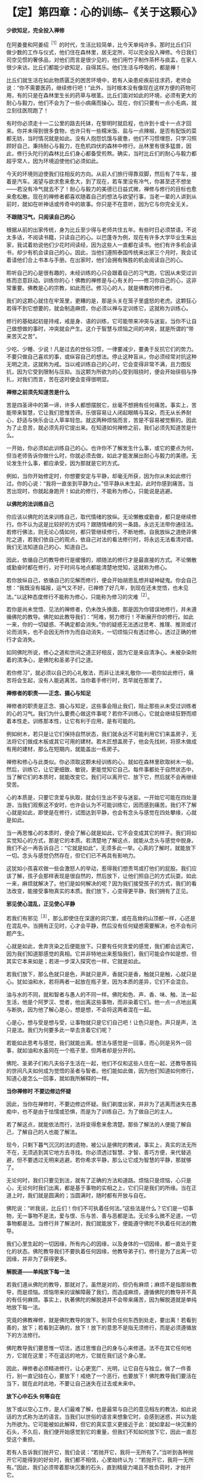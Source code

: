 * 【定】第四章：心的训练--《关于这颗心》
:PROPERTIES:
:CUSTOM_ID: 定第四章心的训练--关于这颗心
:END:

*少欲知足，完全投入禅修*

在阿姜曼和阿姜绍^{［1］}的时代，生活比较简单，比今天单纯许多。那时比丘们只做少数的工作与仪式，他们住在森林里，居无定所，可以完全投入禅修。今日我们司空见惯的奢侈品，对他们而言是很少见的，他们用竹子制作茶杯与痰盂，在家人很少来访。比丘们都能少欲知足，自得其乐。他们生活与呼吸的，都是禅！

 

比丘们就生活在如此物质匮乏的困苦环境中，若有人染患疟疾前往求药，老师会说：“你不需要医药，继续修行吧！”此外，当时根本没有像现在这样方便的药物可用，有的只是在森林里生长的药草与根茎。比丘们面对如此的环境，必须有更大的耐心与毅力，他们不会为了一些小病痛而操心。现在，你们只要有一点小毛病，就立刻往医院跑了！

 

有时你必须走十一二公里的路去托钵，在黎明时就启程，也许到十或十一点才回来。你并未得到很多食物，也许只有一些糯米饭、盐与一点辣椒，是否有配饭的菜都无妨，当时情况就是如此。没有人抱怨饥饿与疲惫，他们不习惯埋怨，只学习照顾好自己，秉持耐心与毅力，在危机四伏的森林中修行。丛林里有很多猛兽，因此，修行头陀行的森林比丘们身心都备受煎熬。确实，当时比丘们的耐心与毅力都超乎常人，因为环境迫使他们必须如此。

 

今天的环境则迫使我们往相反的方向。从前人们旅行得靠双脚，然后有了牛车，接着是汽车。渴望与欲求愈来愈大，到了现在，若车里没有冷气，你甚至还不想坐------若没有冷气就去不了！耐心与毅力的美德已日益式微，禅修与修行的目标也愈来愈松散。现在的禅修者都喜欢随着自己的想法与欲望行事，当老一辈的人讲到从前时，就如在听神话或传奇中的故事。你只是不在意听，因为它与你完全无关。

 

*不跟随习气，只阅读自己的心*

 

根据从前的出家传统，身为比丘至少得与老师共住五年。有些时日必须禁语，不说太多话，不阅读书籍，只读自己的心。以巴蓬寺为例，现在有许多大学毕业生来出家，我试着劝说他们少花时间读经，因为这些人一直都在读书。他们有许多机会读书，却少有机会读自己的心。因此，当他们遵照泰国传统来出家三个月时，我会试着请他们合上书本与手册。在出家时，他们会拥有殊胜的机会阅读自己的心。

 

聆听自己的心是很有趣的，未经训练的心只会跟着自己的习气跑，它因从未受过训练而恣意跃动。训练你的心！佛教的禅修是与心有关的------修习你自己的心，这非常重要。佛教是心的宗教，如此而已。修习心的人，就是佛教的修行者。

 

我们的这颗心就住在牢笼里，更糟的是，那是头关在笼子里盛怒的老虎。这颗狂心若得不到它想要的，就会制造麻烦，你必须以禅与定训练它，这就称为训练心。

 

修行的基础起初是持戒，戒是身、语的训练，它可能带来冲突与迷妄。当你不让自己做想做的事时，冲突就会产生。这介于智慧与烦恼之间的冲突，就是所谓的“带来苦灭之苦”。

 

少吃、少睡、少说！凡是过去的世俗习惯，一律要减少，要勇于反抗它们的势力。不要只做自己喜欢的事，或纵容自己的想法。停止这种盲从，你必须经常对抗这种无明之流，这就称为戒。当以戒训练自己的心时，它会变得非常不满，且力图反抗，因为它受到限制与压抑。当这颗为所欲为的心受到阻挠时，便会开始徘徊与挣扎，对我们而言，苦在这时便会变得很明显。

*禅修之前须先知道苦是什么*

 

苦是四圣谛中的第一谛，许多人都想摆脱它，丝毫不想拥有任何痛苦。事实上，苦能带来智慧，它让我们思惟苦谛。乐很容易让人闭起眼睛与耳朵，而无从长养耐心，舒适与快乐会让人草率轻忽。就这两种烦恼而言，苦是不容易被觉察的。因此为了止息苦，就必须先将它提出来。在知道如何禅修之前，我们必须先知道苦是什么。

 

一开始，你必须如此训练自己的心。也许你不了解发生什么事，或它的要点为何，但当老师告诉你做什么时，你就必须去做，如此才能发展出耐心与毅力的美德。无论发生什么事，都应承受，因为那就是它的方式。

 

例如，当你开始修定时，你想要安定与平静，却毫无所获，因为你从未如此修行过。你的心说：“我将一直坐到平静为止。”但平静从未生起，此时你感到痛苦。当苦出现时，你就起身跑开！如此的修行，不能称为修心，只能说是逃避。

 

*以佛陀的法训练自己*

 

你应该以佛陀的法来训练自己，取代情绪的放纵。无论懒散或勤奋，都只是继续修行。你不认为这是比较好的方式吗？跟随情绪的另一条路，永远无法带你通往法。若修行佛法，则无论心情如何，都只管继续修行，不断地修。自我放纵之道绝非佛陀之道，若我们依自己的观点，依自己对法的看法修行时，将永远无法看清对错。我们无法知道自己的心、知道自己。

 

因此，依循自己的教导修行是缓慢的，顺随法的修行才是最直接的方式。不论懒散或勤奋时都在修行，对于时间与地点都能清楚地觉知，这就称为修心。

 

若你放纵自己，依循自己的见解而修行，便会开始胡思乱想并疑神疑鬼。你会自己想：“我既没有福报，运气又不好，已禅修了好几年，到现在还未觉悟，也未见法。”以这种态度修行不能称为修心，只能称为修习的灾难^{［2］}。

 

若你是尚未觉悟、见法的禅修者，仍未改头换面，那是因为你错误地修行，并未遵循佛陀的教导。佛陀如此教导我们：“阿难，努力修行！不断展开你的修行。如此一来，你的一切疑惑、不确定都会消失。”你的疑惑无法透过思考、推理、推测或讨论而消失，也不会因无所作为而自动消失，一切烦恼只有透过修心，透过正确的修行才会消失。

 

如同佛陀所说，修心之道和世间之道正好相反，因为它是来自清净心。未被杂染附着的清净心，是佛陀和圣弟子们之道。

 

若你修习”，就必须以自己的心礼敬法，而非让法来礼敬你------若你如此修行，痛苦将会生起，没有人能逃离苦。当你着手修行时，苦早就在那里了。

[[./img/21-2.jpeg]]

*禅修者的职责------正念、摄心与知足*

 

禅修者的职责是正念、摄心与知足，这些事会阻止我们，阻止那些从未受过训练者的心的习气。我们为什么要费心做这件事呢？若你不训练心，它就会继续狂野而顺着本性走。训练那本性，让它有利于应用，是有可能的。

 

例如树木，若只是让它们保持自然状态，我们就永远不可能利用它们来盖房子，无法将它们做成木板或其它可用的建材。若木匠想盖房子，他会先找树，将原木做成有用的建材，那么在短期内，就能盖出一栋房子。

 

禅修和修心与此类似。你必须取这颗未经训练的心，就如在森林里砍取树木一般。然后，训练它，让它更细致、敏锐，更能觉知它自己。每件事都处于自然状态中，当了解它们的本质时，就能改变它。我们可以离开它、放下它，然后就不会再继续受苦。

 

心的本质是，只要它贪爱与执取，就会衍生出不安与迷妄。一开始它可能在四处漫游，当我们观察这不安时，也许会认为不可能训练它，因而感到痛苦。我们不了解心就是如此，即使是在修行，试图达到平静，也会有念头与感觉在四处攀缘，心就是如此。

 

当一再思惟心的本质时，便会了解心就是如此，它不会变成其它的样子。我们将如实觉知心的方式，那是它的本质。若清楚地了解这点，就能从念头与感觉中脱身。我们不必一再告诉自己：“它就是如此”，无须多此一举。心真的了解时，就能放下一切。念头与感觉仍然存在，但它们已不再具有影响力。

 

这犹如小孩喜欢做一些会激怒人的举动，惹得我们想责骂或打他们的屁股。我们应该了解，孩子会那样表现是很自然的，然后放下，让他们照自己的方式玩耍。如此一来，麻烦就解决了。他们是如何解决的呢？因为我们接受孩子的方式，我们的看法改变，能接受事物真实的本质。我们放下，心变得更平静，我们拥有了正见。

 

*邪见使心混乱，正见使心平静*

 

若我们有邪见^{［3］}，那么即使住在深邃的洞穴里，或在高耸的山顶都一样，心还是在混乱中。当拥有正见时，心才会平静，然后没有任何疑惑需要解决，也不会有问题产生。

 

心就是如此，舍弃贪染之后便能放下。只要有任何贪爱的感觉，我们都会远离它，因为我们知道那感觉的真相。它并非特地出来惹恼我们，我们可能会作如是想，但其实它本来如是；若进一步深入探究也一样，它就是如此。

 

若我们放下，那么色就只是色，声就只是声，香就只是香，触就只是触，心就只是心。犹如油和水，若将两者一起放在瓶子里，因为本质的差异，它们不会混合。

 

油与水的不同，就和智者与愚人的不同一样。佛陀和色、声、香、味、触、法一起生活，他是个阿罗汉、觉者，他出离这些事物，而非染着它们。他一点一点地出离与断执，因为他了解心是心，想是想，不会将这两者混在一起。

 

心是心，想与受是想与受，让事物就只是它们自己吧！让色只是色，声只是声，法只是法。我们为何要多此一举去贪着它们呢？

 

若能如此思考与感觉，我们就能出离。想法与感觉是一回事，而心则是另外一回事，就如油和水虽同在一个瓶子里，但两者却是分开的。

 

佛陀、圣弟子们和凡夫俗子生活在一起，他们不仅和这些人住在一起，还教导愚钝的世间凡夫如何成为觉悟的圣者与智者。他们能如此做，因为他们知道如何修行，知道心是怎么一回事，就如我所解释的一样。

 

*当你禅修时 不要边修边怀疑*

 

因此，当你在禅修时，不要边修边怀疑。我们剃度出家，并非为了逃离而迷失在愚痴中，也不是由于怯懦或恐惧，而是为了训练自己，为了做自己的主人。

 

若了解这点，就能依法而行，法将变得愈来愈清楚。那些了解法的人便能了解自己，了解自己的人也能了解法。

 

现今，只剩下暮气沉沉的法的遗物，被公认是佛陀的教诫，事实上，真实的法无所不在，无须逃到其它地方去寻找。你必须透过智慧、才智、善巧方便，来代替逃避，但不要透过无明来逃避。若你希求平静，那么让它成为智慧的平静，那就够了。

 

无论何时，我们只要见到法，就有了正确的方法和道路。烦恼只是烦恼，心只是心，无论何时我们出离，都是基于事物的实相之上，它们只是我们的所缘。当在正道上时，我们就是圆满的；当圆满时，随时都有开放与自在。

 

佛陀说：“听我说，比丘们！你们不可执着任何法。”这些法是什么？它们是一切事物，无一事物不是法，爱与恨、乐与苦、善与恶都是法。无论多么微不足道，一切事物都是法。当修行并了解法时，我们就能放下，便能遵守佛陀不执着任何法的教导。

 

我们心里生起的一切因缘，所有内心的因缘，以及身体的一切因缘，都一直处于变化的状态。佛陀教导我们不要执着任何因缘，他教导弟子们，修行是为了出离一切因缘，并非为了获得更多。

 

*解脱道------单纯放下每一法*

若我们遵从佛陀的教导，那就对了。虽然是对的，但仍有麻烦；麻烦不是指那些教导，而是烦恼。烦恼带来的误解障蔽了我们，而造成麻烦，遵循佛陀的教导并不真的有任何麻烦。事实上，执著佛陀的解脱道并不会带来痛苦，因为解脱道就是单纯地放下每一法。

 

究竟的佛教禅修，就是佛陀教导的放下。别背负任何东西到处走，要出离！若看到善的，放下；若看到正确的，放下！放下的意思不是指无须修行，而是必须遵循放下的方法修行。

 

佛陀教导我们要思惟一切法，透过思惟自己的身与心来修道。法不在其它任何地方，它就在这里；不在遥远的地方，它就在我们这个身心里。

 

因此，禅修者必须精进修行，让心更宽广、光明，让它自在与独立。做了一件善行，别一直记挂在心，要放下！戒绝了一个恶行，也要放下！佛陀教导我们要活在当下，就在此时此地，不要让自己迷失在过去或未来中。

[[./img/21-3.jpeg]]

 

*放下心中石头 何等自在*

 

放下或以空心工作，是人们最难了解，也是最常与自己的意见相左的教法，如此说话的方式称为法的语言。当我们以世俗的语言来想象它时，会感到迷惑，并以为能为所欲为。它可能被如此解释，但它的真实意义更接近于此：就如拿起一块沉重的石头，不久后，我们便开始感觉到它的重量，但我们不知如何放下它，因此一直忍受这个重担。

若有人告诉我们抛开它，我们会说：“若抛开它，我将一无所有了。”当听到各种抛开它可能得到的好处时，我们都不相信，心里始终认为：“若抛开它，我将一无所有。”因此，我们必须带着那块沉重的石头，直到精疲力竭且不胜负荷时，才抛开它。

 

抛开它之后，我们顿时体会到放下的利益，立即感到舒适与轻松，且亲自感受到，背着石头是多么沉重！在放下石头前，我们不可能知道放下的利益。因此，若有人告诉我们放下，一个未觉悟的人不会了解它的意义。他们会盲目地抱着石头，拒绝放下，直到实在抱不动了，才不得不放下。

 

此时，他们亲自感受到舒适与轻松，并知道放下的利益。不久之后，我们可能又再次背起重担，但现在已知道结果会如何，因此比较容易放下了。这个了解------身负重担的痛苦与放下的轻松舒适，是了解自我的一个例子。

 

我们的自尊------我们所依赖的自我意识，就好比那块沉重的石头，当想到要放下我慢^{［4］}时，我们会害怕失去一切，从此一无所有。但最后真的可以放下它时，就能亲自领悟到不执着的轻松与舒适。

 

*心会骗人，不要相信它*

在心的训练中，对于称赞与责备都不能执著。只想要称赞而不想要责备，是世间道，而佛道是在适当的时机里接受称赞和责备。例如，养育小孩最好不要成天责骂，有些人骂过头了，智者知道何时应该责骂，何时应该称赞。

 

我们的心也是如此，善用才智了解你的心，并善用方便照顾它，如此你将成为善于修心的人。若心是善巧的，它就能使我们解脱痛苦。苦，就存在我们心里，它经常让事情变复杂，让心变沉重。它就在这里生灭。

 

心之道就是如此，有时是善念，有时是恶念。心会骗人，不要相信它！应该直观心本身的因缘，接受它们的实相，它们就是它们本来的样子；无论是善、恶或其它，它就是如此。若你不执著这些因缘，它们就只会是它们那样，不多也不少。若我们执著，就会被反咬住，并因而受苦。

 

具备正见就只会有平静，定会生起，慧也会生起。无论行、住、坐、卧，都有平静；所到之处皆平静，无有一处不平静。

*随时随地都可以修行*

今天你们来闻法，有些你们可能已了解，有一些则不了解。为了让你们更容易了解，我说了一些修定的观念与方法，无论你们认为它是对是错，都应思惟它。

 

我自己身为老师，也处于类似的困境中。我也是盼望能听到法的开示，因为无论到哪里，我总是为别人开示，从未有机会聆听。因此，你们真的应该感谢能听到老师的开示。

 

当你坐着静静聆听时，时间飞快流逝，你渴望法，因此认真地聆听。起初，为别人说法是种乐趣，但不久之后，乐趣就消失了；你感到无聊与厌烦，然后会想聆听。

 

因此，当你从老师那里听到开示时，你的心深受鼓舞，并很快就能了解。当你年老并渴望“法”时，它的滋味尤其分外甜美。

 

身为别人的老师，你是他们的模范，也是其它比丘的榜样，乃至所有人的模范，因此不要忘了自己，但也不要想着自己。若这种想法生起，立刻抛开它们。若能如此做，你就是个了解自己的人。

 

有千百种修习佛法的方式，关于禅修的内容是说不完的。有许多事情可能让我们疑惑，只要持续扫除它们，就不会再有疑惑了！当我们拥有如此的正见时，无论在何处禅坐或经行，都会有平静与自在。无论在何处禅修，那就是你要带着正知去的地方。

 

不要认为只用禅坐或经行才能够修定，随时随地都可以修行。随时有觉知、正念，随时都可以看见心与身的生灭，不要让它扰乱你的心。

 

*让烦恼各自回家，心始终是空的*

 

不断地放下，若爱生起，让它回家去；若贪生起，让它回家去；若瞋生起，也让它回家。它们住在哪里？找出来，然后护送它们回去，不要保留任何东西。

 

若你如此修行，就会象一座空屋，或换个方式说，这是一颗空的心，是颗空的且无一切邪恶的心。我们称它为空心，不过它并非空无一物的空，而是没有邪恶，充满智慧的空。此时，无论做什么，你都是以智慧去做、去想、去吃，那里将只会有智慧。

 

这是今天我供养你们的教导，它被录在录音带里。若闻法让你们的心平静，那就够了，你们无须记住什么，有些人可能不相信这点。

 

若我们让心平静下来，然后只管聆听，让它通过心，且持续地思惟，我们就会象是一台录音机。当以后我们打开它时，一切都还在那里。不用害怕会没有东西，只要打开你的录音机，一切都在那里。

 

我希望将这些教导供养给每位比丘和每个人，你们有些人可能只懂一点泰文，不过那并没有关系，但愿你们能学到法的语言，那就够了！

[[./img/21-4.png]]

-----
注释:

[1]阿姜绍(AjahnSao)是阿姜曼的老师。

[2]文的paibat(修行)与wibat(灾难)只有一字之差，这样的文字游戏在英文翻译与中文翻译里看不出来。

[3]邪见(miccha
ditthi):即错误的见解。其特相是错误地分析事物，如将无常、苦、无我不净的身心五蕴，误以为是常、乐、我、净的。

[4]我慢:不善心所之一。其特相是使心高举，有傲慢的作用，以自我标榜为现状，以贪为近因，犹如狂人。

